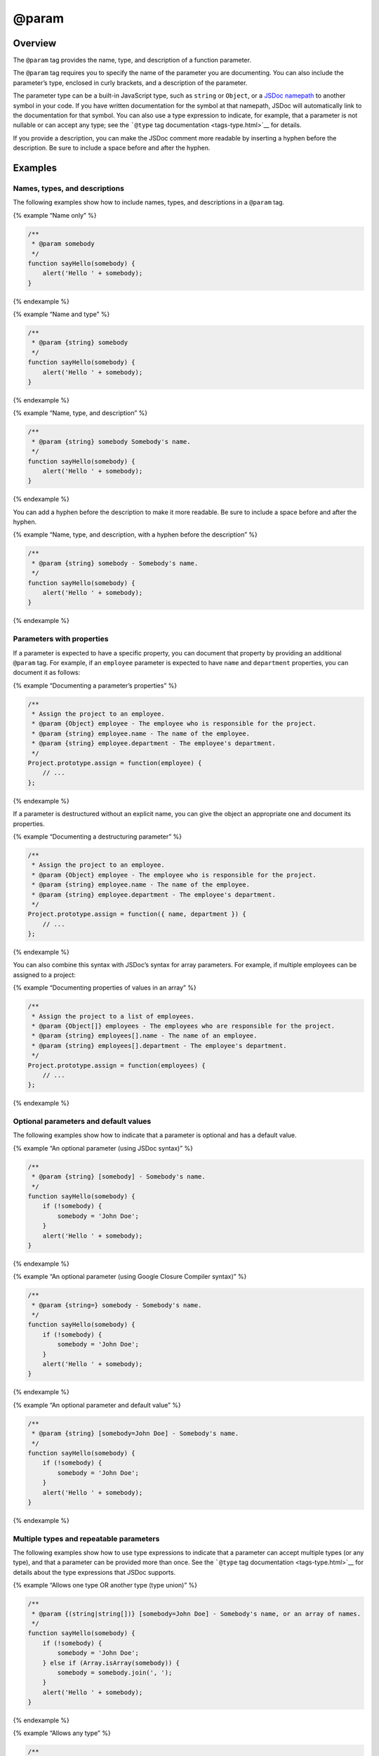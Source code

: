 @param
=============================

Overview
--------

The ``@param`` tag provides the name, type, and description of a
function parameter.

The ``@param`` tag requires you to specify the name of the parameter you
are documenting. You can also include the parameter’s type, enclosed in
curly brackets, and a description of the parameter.

The parameter type can be a built-in JavaScript type, such as ``string``
or ``Object``, or a `JSDoc namepath <about-namepaths.html>`__ to another
symbol in your code. If you have written documentation for the symbol at
that namepath, JSDoc will automatically link to the documentation for
that symbol. You can also use a type expression to indicate, for
example, that a parameter is not nullable or can accept any type; see
the ```@type`` tag documentation <tags-type.html>`__ for details.

If you provide a description, you can make the JSDoc comment more
readable by inserting a hyphen before the description. Be sure to
include a space before and after the hyphen.

Examples
--------

Names, types, and descriptions
~~~~~~~~~~~~~~~~~~~~~~~~~~~~~~

The following examples show how to include names, types, and
descriptions in a ``@param`` tag.

{% example “Name only” %}

.. code-block:: js

   /**
    * @param somebody
    */
   function sayHello(somebody) {
       alert('Hello ' + somebody);
   }

{% endexample %}

{% example “Name and type” %}

.. code-block:: js

   /**
    * @param {string} somebody
    */
   function sayHello(somebody) {
       alert('Hello ' + somebody);
   }

{% endexample %}

{% example “Name, type, and description” %}

.. code-block:: js

   /**
    * @param {string} somebody Somebody's name.
    */
   function sayHello(somebody) {
       alert('Hello ' + somebody);
   }

{% endexample %}

You can add a hyphen before the description to make it more readable. Be
sure to include a space before and after the hyphen.

{% example “Name, type, and description, with a hyphen before the
description” %}

.. code-block:: js

   /**
    * @param {string} somebody - Somebody's name.
    */
   function sayHello(somebody) {
       alert('Hello ' + somebody);
   }

{% endexample %}

Parameters with properties
~~~~~~~~~~~~~~~~~~~~~~~~~~

If a parameter is expected to have a specific property, you can document
that property by providing an additional ``@param`` tag. For example, if
an ``employee`` parameter is expected to have ``name`` and
``department`` properties, you can document it as follows:

{% example “Documenting a parameter’s properties” %}

.. code-block:: js

   /**
    * Assign the project to an employee.
    * @param {Object} employee - The employee who is responsible for the project.
    * @param {string} employee.name - The name of the employee.
    * @param {string} employee.department - The employee's department.
    */
   Project.prototype.assign = function(employee) {
       // ...
   };

{% endexample %}

If a parameter is destructured without an explicit name, you can give
the object an appropriate one and document its properties.

{% example “Documenting a destructuring parameter” %}

.. code-block:: js

   /**
    * Assign the project to an employee.
    * @param {Object} employee - The employee who is responsible for the project.
    * @param {string} employee.name - The name of the employee.
    * @param {string} employee.department - The employee's department.
    */
   Project.prototype.assign = function({ name, department }) {
       // ...
   };

{% endexample %}

You can also combine this syntax with JSDoc’s syntax for array
parameters. For example, if multiple employees can be assigned to a
project:

{% example “Documenting properties of values in an array” %}

.. code-block:: js

   /**
    * Assign the project to a list of employees.
    * @param {Object[]} employees - The employees who are responsible for the project.
    * @param {string} employees[].name - The name of an employee.
    * @param {string} employees[].department - The employee's department.
    */
   Project.prototype.assign = function(employees) {
       // ...
   };

{% endexample %}

Optional parameters and default values
~~~~~~~~~~~~~~~~~~~~~~~~~~~~~~~~~~~~~~

The following examples show how to indicate that a parameter is optional
and has a default value.

{% example “An optional parameter (using JSDoc syntax)” %}

.. code-block:: js

   /**
    * @param {string} [somebody] - Somebody's name.
    */
   function sayHello(somebody) {
       if (!somebody) {
           somebody = 'John Doe';
       }
       alert('Hello ' + somebody);
   }

{% endexample %}

{% example “An optional parameter (using Google Closure Compiler
syntax)” %}

.. code-block:: js

   /**
    * @param {string=} somebody - Somebody's name.
    */
   function sayHello(somebody) {
       if (!somebody) {
           somebody = 'John Doe';
       }
       alert('Hello ' + somebody);
   }

{% endexample %}

{% example “An optional parameter and default value” %}

.. code-block:: js

   /**
    * @param {string} [somebody=John Doe] - Somebody's name.
    */
   function sayHello(somebody) {
       if (!somebody) {
           somebody = 'John Doe';
       }
       alert('Hello ' + somebody);
   }

{% endexample %}

Multiple types and repeatable parameters
~~~~~~~~~~~~~~~~~~~~~~~~~~~~~~~~~~~~~~~~

The following examples show how to use type expressions to indicate that
a parameter can accept multiple types (or any type), and that a
parameter can be provided more than once. See the ```@type`` tag
documentation <tags-type.html>`__ for details about the type expressions
that JSDoc supports.

{% example “Allows one type OR another type (type union)” %}

.. code-block:: js

   /**
    * @param {(string|string[])} [somebody=John Doe] - Somebody's name, or an array of names.
    */
   function sayHello(somebody) {
       if (!somebody) {
           somebody = 'John Doe';
       } else if (Array.isArray(somebody)) {
           somebody = somebody.join(', ');
       }
       alert('Hello ' + somebody);
   }

{% endexample %}

{% example “Allows any type” %}

.. code-block:: js

   /**
    * @param {*} somebody - Whatever you want.
    */
   function sayHello(somebody) {
       console.log('Hello ' + JSON.stringify(somebody));
   }

{% endexample %}

{% example “Allows a parameter to be repeated” %}

.. code-block:: js

   /**
    * Returns the sum of all numbers passed to the function.
    * @param {...number} num - A positive or negative number.
    */
   function sum(num) {
       var i = 0, n = arguments.length, t = 0;
       for (; i &lt; n; i++) {
           t += arguments[i];
       }
       return t;
   }

{% endexample %}

Callback functions
~~~~~~~~~~~~~~~~~~

If a parameter accepts a callback function, you can use the
```@callback`` tag <tags-callback.html>`__ to define a callback type,
then include the callback type in the ``@param`` tag.

{% example “Parameters that accept a callback” %}

.. code-block:: js

   /**
    * This callback type is called `requestCallback` and is displayed as a global symbol.
    *
    * @callback requestCallback
    * @param {number} responseCode
    * @param {string} responseMessage
    */

   /**
    * Does something asynchronously and executes the callback on completion.
    * @param {requestCallback} cb - The callback that handles the response.
    */
   function doSomethingAsynchronously(cb) {
       // code
   };

{% endexample %}
